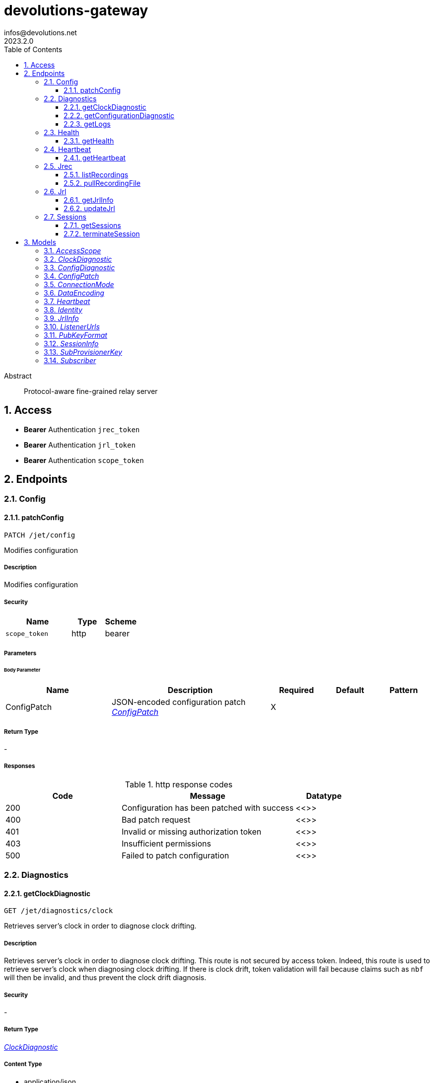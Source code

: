= devolutions-gateway
infos@devolutions.net
2023.2.0
:toc: left
:numbered:
:toclevels: 3
:source-highlighter: highlightjs
:keywords: openapi, rest, devolutions-gateway
:specDir: 
:snippetDir: 
:generator-template: v1 2019-12-20
:info-url: https://openapi-generator.tech
:app-name: devolutions-gateway

[abstract]
.Abstract
Protocol-aware fine-grained relay server


// markup not found, no include::{specDir}intro.adoc[opts=optional]


== Access


* *Bearer* Authentication `jrec_token`



* *Bearer* Authentication `jrl_token`



* *Bearer* Authentication `scope_token`




== Endpoints


[.Config]
=== Config


[.patchConfig]
==== patchConfig

`PATCH /jet/config`

Modifies configuration

===== Description

Modifies configuration


// markup not found, no include::{specDir}jet/config/PATCH/spec.adoc[opts=optional]


===== Security

[cols="2,1,1"]
|===
| Name | Type | Scheme

| `scope_token`
| http
| bearer
|===

===== Parameters


====== Body Parameter

[cols="2,3,1,1,1"]
|===
|Name| Description| Required| Default| Pattern

| ConfigPatch
| JSON-encoded configuration patch <<ConfigPatch>>
| X
| 
| 

|===





===== Return Type



-


===== Responses

.http response codes
[cols="2,3,1"]
|===
| Code | Message | Datatype


| 200
| Configuration has been patched with success
|  <<>>


| 400
| Bad patch request
|  <<>>


| 401
| Invalid or missing authorization token
|  <<>>


| 403
| Insufficient permissions
|  <<>>


| 500
| Failed to patch configuration
|  <<>>

|===


ifdef::internal-generation[]
===== Implementation

// markup not found, no include::{specDir}jet/config/PATCH/implementation.adoc[opts=optional]


endif::internal-generation[]


[.Diagnostics]
=== Diagnostics


[.getClockDiagnostic]
==== getClockDiagnostic

`GET /jet/diagnostics/clock`

Retrieves server's clock in order to diagnose clock drifting.

===== Description

Retrieves server's clock in order to diagnose clock drifting.  This route is not secured by access token. Indeed, this route is used to retrieve server's clock when diagnosing clock drifting. If there is clock drift, token validation will fail because claims such as `nbf` will then be invalid, and thus prevent the clock drift diagnosis.


// markup not found, no include::{specDir}jet/diagnostics/clock/GET/spec.adoc[opts=optional]


===== Security

-


===== Return Type

<<ClockDiagnostic>>


===== Content Type

* application/json

===== Responses

.http response codes
[cols="2,3,1"]
|===
| Code | Message | Datatype


| 200
| Server&#39;s clock
|  <<ClockDiagnostic>>

|===


ifdef::internal-generation[]
===== Implementation

// markup not found, no include::{specDir}jet/diagnostics/clock/GET/implementation.adoc[opts=optional]


endif::internal-generation[]


[.getConfigurationDiagnostic]
==== getConfigurationDiagnostic

`GET /jet/diagnostics/configuration`

Retrieves configuration.

===== Description

Retrieves configuration.


// markup not found, no include::{specDir}jet/diagnostics/configuration/GET/spec.adoc[opts=optional]


===== Security

[cols="2,1,1"]
|===
| Name | Type | Scheme

| `scope_token`
| http
| bearer
|===


===== Return Type

<<ConfigDiagnostic>>


===== Content Type

* application/json

===== Responses

.http response codes
[cols="2,3,1"]
|===
| Code | Message | Datatype


| 200
| Service configuration diagnostic (including version)
|  <<ConfigDiagnostic>>


| 400
| Bad request
|  <<>>


| 401
| Invalid or missing authorization token
|  <<>>


| 403
| Insufficient permissions
|  <<>>

|===


ifdef::internal-generation[]
===== Implementation

// markup not found, no include::{specDir}jet/diagnostics/configuration/GET/implementation.adoc[opts=optional]


endif::internal-generation[]


[.getLogs]
==== getLogs

`GET /jet/diagnostics/logs`

Retrieves latest logs.

===== Description

Retrieves latest logs.


// markup not found, no include::{specDir}jet/diagnostics/logs/GET/spec.adoc[opts=optional]


===== Security

[cols="2,1,1"]
|===
| Name | Type | Scheme

| `scope_token`
| http
| bearer
|===


===== Return Type


<<String>>


===== Content Type

* text/plain

===== Responses

.http response codes
[cols="2,3,1"]
|===
| Code | Message | Datatype


| 200
| Latest logs
|  <<String>>


| 400
| Bad request
|  <<>>


| 401
| Invalid or missing authorization token
|  <<>>


| 403
| Insufficient permissions
|  <<>>


| 500
| Failed to retrieve logs
|  <<>>

|===


ifdef::internal-generation[]
===== Implementation

// markup not found, no include::{specDir}jet/diagnostics/logs/GET/implementation.adoc[opts=optional]


endif::internal-generation[]


[.Health]
=== Health


[.getHealth]
==== getHealth

`GET /jet/health`

Performs a health check

===== Description

Performs a health check


// markup not found, no include::{specDir}jet/health/GET/spec.adoc[opts=optional]


===== Security

-


===== Return Type

<<Identity>>


===== Content Type

* application/json

===== Responses

.http response codes
[cols="2,3,1"]
|===
| Code | Message | Datatype


| 200
| Identity for this Gateway
|  <<Identity>>


| 400
| Invalid Accept header
|  <<>>

|===


ifdef::internal-generation[]
===== Implementation

// markup not found, no include::{specDir}jet/health/GET/implementation.adoc[opts=optional]


endif::internal-generation[]


[.Heartbeat]
=== Heartbeat


[.getHeartbeat]
==== getHeartbeat

`GET /jet/heartbeat`

Performs a heartbeat check

===== Description

Performs a heartbeat check


// markup not found, no include::{specDir}jet/heartbeat/GET/spec.adoc[opts=optional]


===== Security

[cols="2,1,1"]
|===
| Name | Type | Scheme

| `scope_token`
| http
| bearer
|===


===== Return Type

<<Heartbeat>>


===== Content Type

* application/json

===== Responses

.http response codes
[cols="2,3,1"]
|===
| Code | Message | Datatype


| 200
| Heartbeat for this Gateway
|  <<Heartbeat>>


| 400
| Bad request
|  <<>>


| 401
| Invalid or missing authorization token
|  <<>>


| 403
| Insufficient permissions
|  <<>>

|===


ifdef::internal-generation[]
===== Implementation

// markup not found, no include::{specDir}jet/heartbeat/GET/implementation.adoc[opts=optional]


endif::internal-generation[]


[.Jrec]
=== Jrec


[.listRecordings]
==== listRecordings

`GET /jet/jrec/list`

Lists all recordings stored on this instance

===== Description

Lists all recordings stored on this instance


// markup not found, no include::{specDir}jet/jrec/list/GET/spec.adoc[opts=optional]


===== Security

[cols="2,1,1"]
|===
| Name | Type | Scheme

| `scope_token`
| http
| bearer
|===


===== Return Type


<<List>>


===== Content Type

* application/json

===== Responses

.http response codes
[cols="2,3,1"]
|===
| Code | Message | Datatype


| 200
| List of recordings on this Gateway instance
| List[<<UUID>>] 


| 400
| Bad request
|  <<>>


| 401
| Invalid or missing authorization token
|  <<>>


| 403
| Insufficient permissions
|  <<>>

|===


ifdef::internal-generation[]
===== Implementation

// markup not found, no include::{specDir}jet/jrec/list/GET/implementation.adoc[opts=optional]


endif::internal-generation[]


[.pullRecordingFile]
==== pullRecordingFile

`GET /jet/jrec/pull/{id}/{filename}`

Retrieves a recording file for a given session

===== Description

Retrieves a recording file for a given session


// markup not found, no include::{specDir}jet/jrec/pull/\{id\}/\{filename\}/GET/spec.adoc[opts=optional]


===== Security

[cols="2,1,1"]
|===
| Name | Type | Scheme

| `jrec_token`
| http
| bearer
|===

===== Parameters

====== Path Parameters

[cols="2,3,1,1,1"]
|===
|Name| Description| Required| Default| Pattern

| id
| Recorded session ID 
| X
| null
| 

| filename
| Name of recording file to retrieve 
| X
| null
| 

|===






===== Return Type


<<File>>


===== Content Type

* application/octet-stream

===== Responses

.http response codes
[cols="2,3,1"]
|===
| Code | Message | Datatype


| 200
| Recording file
|  <<File>>


| 400
| Bad request
|  <<>>


| 401
| Invalid or missing authorization token
|  <<>>


| 403
| Insufficient permissions
|  <<>>


| 404
| File not found
|  <<>>

|===


ifdef::internal-generation[]
===== Implementation

// markup not found, no include::{specDir}jet/jrec/pull/\{id\}/\{filename\}/GET/implementation.adoc[opts=optional]


endif::internal-generation[]


[.Jrl]
=== Jrl


[.getJrlInfo]
==== getJrlInfo

`GET /jet/jrl/info`

Retrieves current JRL (Json Revocation List) info

===== Description

Retrieves current JRL (Json Revocation List) info


// markup not found, no include::{specDir}jet/jrl/info/GET/spec.adoc[opts=optional]


===== Security

[cols="2,1,1"]
|===
| Name | Type | Scheme

| `scope_token`
| http
| bearer
|===


===== Return Type

<<JrlInfo>>


===== Content Type

* application/json

===== Responses

.http response codes
[cols="2,3,1"]
|===
| Code | Message | Datatype


| 200
| Current JRL Info
|  <<JrlInfo>>


| 400
| Bad request
|  <<>>


| 401
| Invalid or missing authorization token
|  <<>>


| 403
| Insufficient permissions
|  <<>>


| 500
| Failed to update the JRL
|  <<>>

|===


ifdef::internal-generation[]
===== Implementation

// markup not found, no include::{specDir}jet/jrl/info/GET/implementation.adoc[opts=optional]


endif::internal-generation[]


[.updateJrl]
==== updateJrl

`POST /jet/jrl`

Updates JRL (Json Revocation List) using a JRL token

===== Description

Updates JRL (Json Revocation List) using a JRL token


// markup not found, no include::{specDir}jet/jrl/POST/spec.adoc[opts=optional]


===== Security

[cols="2,1,1"]
|===
| Name | Type | Scheme

| `jrl_token`
| http
| bearer
|===


===== Return Type



-


===== Responses

.http response codes
[cols="2,3,1"]
|===
| Code | Message | Datatype


| 200
| JRL updated successfully
|  <<>>


| 400
| Bad request
|  <<>>


| 401
| Invalid or missing authorization token
|  <<>>


| 403
| Insufficient permissions
|  <<>>


| 500
| Failed to update the JRL
|  <<>>

|===


ifdef::internal-generation[]
===== Implementation

// markup not found, no include::{specDir}jet/jrl/POST/implementation.adoc[opts=optional]


endif::internal-generation[]


[.Sessions]
=== Sessions


[.getSessions]
==== getSessions

`GET /jet/sessions`

Lists running sessions

===== Description

Lists running sessions


// markup not found, no include::{specDir}jet/sessions/GET/spec.adoc[opts=optional]


===== Security

[cols="2,1,1"]
|===
| Name | Type | Scheme

| `scope_token`
| http
| bearer
|===


===== Return Type

array[<<SessionInfo>>]


===== Content Type

* application/json

===== Responses

.http response codes
[cols="2,3,1"]
|===
| Code | Message | Datatype


| 200
| Running sessions
| List[<<SessionInfo>>] 


| 400
| Bad request
|  <<>>


| 401
| Invalid or missing authorization token
|  <<>>


| 403
| Insufficient permissions
|  <<>>


| 500
| Unexpected server error
|  <<>>

|===


ifdef::internal-generation[]
===== Implementation

// markup not found, no include::{specDir}jet/sessions/GET/implementation.adoc[opts=optional]


endif::internal-generation[]


[.terminateSession]
==== terminateSession

`POST /jet/session/{id}/terminate`

Terminate forcefully a running session

===== Description

Terminate forcefully a running session


// markup not found, no include::{specDir}jet/session/\{id\}/terminate/POST/spec.adoc[opts=optional]


===== Security

[cols="2,1,1"]
|===
| Name | Type | Scheme

| `scope_token`
| http
| bearer
|===

===== Parameters

====== Path Parameters

[cols="2,3,1,1,1"]
|===
|Name| Description| Required| Default| Pattern

| id
| Session / association ID of the session to terminate 
| X
| null
| 

|===






===== Return Type



-


===== Responses

.http response codes
[cols="2,3,1"]
|===
| Code | Message | Datatype


| 200
| Session terminated successfully
|  <<>>


| 400
| Bad request
|  <<>>


| 401
| Invalid or missing authorization token
|  <<>>


| 403
| Insufficient permissions
|  <<>>


| 404
| No running session found with provided ID
|  <<>>


| 500
| Unexpected server error
|  <<>>

|===


ifdef::internal-generation[]
===== Implementation

// markup not found, no include::{specDir}jet/session/\{id\}/terminate/POST/implementation.adoc[opts=optional]


endif::internal-generation[]


[#models]
== Models


[#AccessScope]
=== _AccessScope_ 




[cols="1"]
|===
| Allowed values

| `"*"`

| `"gateway.sessions.read"`

| `"gateway.session.terminate"`

| `"gateway.associations.read"`

| `"gateway.diagnostics.read"`

| `"gateway.jrl.read"`

| `"gateway.config.write"`

| `"gateway.heartbeat.read"`

| `"gateway.recordings.read"`
|===


[#ClockDiagnostic]
=== _ClockDiagnostic_ 



[.fields-ClockDiagnostic]
[cols="2,1,2,4,1"]
|===
| Field Name| Required| Type| Description| Format

| timestamp_millis
| X
| Long 
| Current time in milliseconds
| int64 

| timestamp_secs
| X
| Long 
| Current time in seconds
| int64 

|===



[#ConfigDiagnostic]
=== _ConfigDiagnostic_ 

Service configuration diagnostic

[.fields-ConfigDiagnostic]
[cols="2,1,2,4,1"]
|===
| Field Name| Required| Type| Description| Format

| hostname
| X
| String 
| This Gateway's hostname
|  

| id
| 
| UUID 
| This Gateway's unique ID
| uuid 

| listeners
| X
| List  of <<ListenerUrls>>
| Listeners configured on this instance
|  

| version
| X
| String 
| Gateway service version
|  

|===



[#ConfigPatch]
=== _ConfigPatch_ 



[.fields-ConfigPatch]
[cols="2,1,2,4,1"]
|===
| Field Name| Required| Type| Description| Format

| Id
| 
| UUID 
| This Gateway's unique ID
| uuid 

| SubProvisionerPublicKey
| 
| SubProvisionerKey 
| 
|  

| Subscriber
| 
| Subscriber 
| 
|  

|===



[#ConnectionMode]
=== _ConnectionMode_ 




[cols="1"]
|===
| Allowed values

| `"rdv"`

| `"fwd"`
|===


[#DataEncoding]
=== _DataEncoding_ 




[cols="1"]
|===
| Allowed values

| `"Multibase"`

| `"Base64"`

| `"Base64Pad"`

| `"Base64Url"`

| `"Base64UrlPad"`
|===


[#Heartbeat]
=== _Heartbeat_ 



[.fields-Heartbeat]
[cols="2,1,2,4,1"]
|===
| Field Name| Required| Type| Description| Format

| hostname
| X
| String 
| This Gateway's hostname
|  

| id
| 
| UUID 
| This Gateway's unique ID
| uuid 

| running_session_count
| X
| Integer 
| Number of running sessions
|  

| version
| X
| String 
| Gateway service version
|  

|===



[#Identity]
=== _Identity_ 



[.fields-Identity]
[cols="2,1,2,4,1"]
|===
| Field Name| Required| Type| Description| Format

| hostname
| X
| String 
| This Gateway's hostname
|  

| id
| 
| UUID 
| This Gateway's unique ID
| uuid 

| version
| 
| String 
| Gateway service version
|  

|===



[#JrlInfo]
=== _JrlInfo_ 



[.fields-JrlInfo]
[cols="2,1,2,4,1"]
|===
| Field Name| Required| Type| Description| Format

| iat
| X
| Long 
| JWT \"Issued At\" claim of JRL
| int64 

| jti
| X
| UUID 
| Unique ID for current JRL
| uuid 

|===



[#ListenerUrls]
=== _ListenerUrls_ 



[.fields-ListenerUrls]
[cols="2,1,2,4,1"]
|===
| Field Name| Required| Type| Description| Format

| external_url
| X
| String 
| URL to use from external networks
|  

| internal_url
| X
| String 
| URL to use on local network
|  

|===



[#PubKeyFormat]
=== _PubKeyFormat_ 




[cols="1"]
|===
| Allowed values

| `"Spki"`

| `"Rsa"`
|===


[#SessionInfo]
=== _SessionInfo_ 

Information about an ongoing Gateway session

[.fields-SessionInfo]
[cols="2,1,2,4,1"]
|===
| Field Name| Required| Type| Description| Format

| application_protocol
| X
| String 
| Protocol used during this session
|  

| association_id
| X
| UUID 
| Unique ID for this session
| uuid 

| connection_mode
| X
| ConnectionMode 
| 
|  

| destination_host
| 
| String 
| Destination Host
|  

| filtering_policy
| X
| Boolean 
| Filtering Policy
|  

| recording_policy
| X
| Boolean 
| Recording Policy
|  

| start_timestamp
| X
| Date 
| Date this session was started
| date-time 

| time_to_live
| 
| Long 
| Maximum session duration in minutes (0 is used for the infinite duration)
| int64 

|===



[#SubProvisionerKey]
=== _SubProvisionerKey_ 



[.fields-SubProvisionerKey]
[cols="2,1,2,4,1"]
|===
| Field Name| Required| Type| Description| Format

| Encoding
| 
| DataEncoding 
| 
|  

| Format
| 
| PubKeyFormat 
| 
|  

| Id
| X
| String 
| The key ID for this subkey
|  

| Value
| X
| String 
| The binary-to-text-encoded key data
|  

|===



[#Subscriber]
=== _Subscriber_ 

Subscriber configuration

[.fields-Subscriber]
[cols="2,1,2,4,1"]
|===
| Field Name| Required| Type| Description| Format

| Token
| X
| String 
| Bearer token to use when making HTTP requests
|  

| Url
| X
| String 
| HTTP URL where notification messages are to be sent
|  

|===




